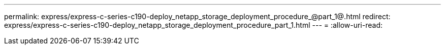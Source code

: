 ---
permalink: express/express-c-series-c190-deploy_netapp_storage_deployment_procedure_@part_1@.html 
redirect: express/express-c-series-c190-deploy_netapp_storage_deployment_procedure_part_1.html 
---
= 
:allow-uri-read: 


